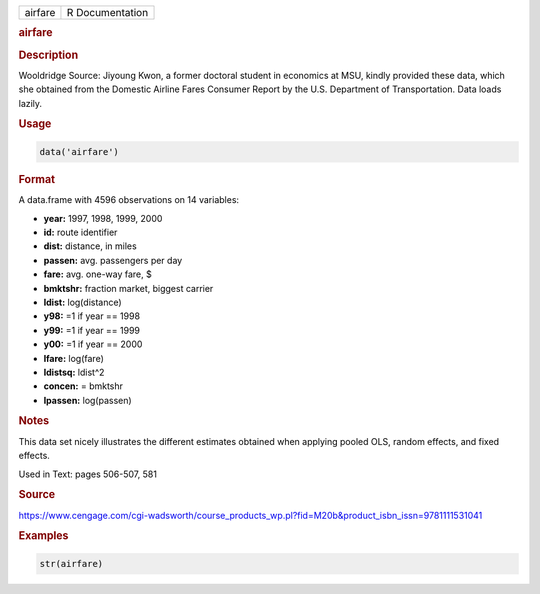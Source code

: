 .. container::

   ======= ===============
   airfare R Documentation
   ======= ===============

   .. rubric:: airfare
      :name: airfare

   .. rubric:: Description
      :name: description

   Wooldridge Source: Jiyoung Kwon, a former doctoral student in
   economics at MSU, kindly provided these data, which she obtained from
   the Domestic Airline Fares Consumer Report by the U.S. Department of
   Transportation. Data loads lazily.

   .. rubric:: Usage
      :name: usage

   .. code:: R

      data('airfare')

   .. rubric:: Format
      :name: format

   A data.frame with 4596 observations on 14 variables:

   -  **year:** 1997, 1998, 1999, 2000

   -  **id:** route identifier

   -  **dist:** distance, in miles

   -  **passen:** avg. passengers per day

   -  **fare:** avg. one-way fare, $

   -  **bmktshr:** fraction market, biggest carrier

   -  **ldist:** log(distance)

   -  **y98:** =1 if year == 1998

   -  **y99:** =1 if year == 1999

   -  **y00:** =1 if year == 2000

   -  **lfare:** log(fare)

   -  **ldistsq:** ldist^2

   -  **concen:** = bmktshr

   -  **lpassen:** log(passen)

   .. rubric:: Notes
      :name: notes

   This data set nicely illustrates the different estimates obtained
   when applying pooled OLS, random effects, and fixed effects.

   Used in Text: pages 506-507, 581

   .. rubric:: Source
      :name: source

   https://www.cengage.com/cgi-wadsworth/course_products_wp.pl?fid=M20b&product_isbn_issn=9781111531041

   .. rubric:: Examples
      :name: examples

   .. code:: R

       str(airfare)
